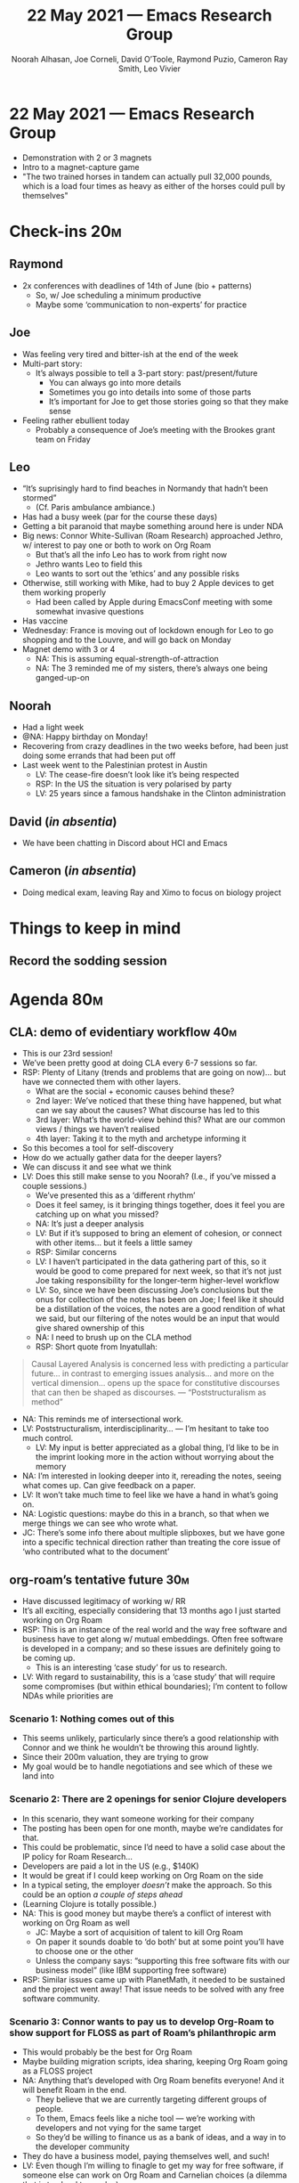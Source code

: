 #+TITLE: 22 May 2021 — Emacs Research Group
#+Author: Noorah Alhasan, Joe Corneli, David O’Toole, Raymond Puzio, Cameron Ray Smith, Leo Vivier
#+roam_tag: HI
#+FIRN_UNDER: erg
# Uncomment these lines and adjust the date to match
#+FIRN_LAYOUT: erg-update
#+DATE_CREATED: <2021-05-22 Sat>


# We usually meet for 2 hours, starting 17:30 UK time.  

# As a template, we have one special guest, one extra topic, a PAR,
# and some informal chat. We take notes into the agenda using crdt.

# (Details vary per session.)

* 22 May 2021 — Emacs Research Group

- Demonstration with 2 or 3 magnets
- Intro to a magnet-capture game
- "The two trained horses in tandem can actually pull 32,000 pounds, which is a load four times as heavy as either of the horses could pull by themselves"

* Check-ins                                                            :20m:

:PROPERTIES:
:EFFORT:   0:30
:END:
** Raymond
- 2x conferences with deadlines of 14th of June (bio + patterns)
  - So, w/ Joe scheduling a minimum productive
  - Maybe some ‘communication to non-experts’ for practice
** Joe
- Was feeling very tired and bitter-ish at the end of the week
- Multi-part story:
  - It’s always possible to tell a 3-part story: past/present/future
    - You can always go into more details
    - Sometimes you go into details into some of those parts
    - It’s important for Joe to get those stories going so that they make sense
- Feeling rather ebullient today
  - Probably a consequence of Joe’s meeting with the Brookes grant team on Friday
** Leo
- “It’s suprisingly hard to find beaches in Normandy that hadn’t been stormed”
  - (Cf. Paris ambulance ambiance.)
- Has had a busy week (par for the course these days)
- Getting a bit paranoid that maybe something around here is under NDA
- Big news: Connor White-Sullivan (Roam Research) approached Jethro, w/ interest to pay one or both to work on Org Roam
  - But that’s all the info Leo has to work from right now
  - Jethro wants Leo to field this
  - Leo wants to sort out the ‘ethics’ and any possible risks
- Otherwise, still working with Mike, had to buy 2 Apple devices to get them working properly
  - Had been called by Apple during EmacsConf meeting with some somewhat invasive questions
- Has vaccine
- Wednesday: France is moving out of lockdown enough for Leo to go shopping and to the Louvre, and will go back on Monday
- Magnet demo with 3 or 4
  - NA: This is assuming equal-strength-of-attraction
  - NA: The 3 reminded me of my sisters, there’s always one being ganged-up-on
** Noorah
- Had a light week
- @NA: Happy birthday on Monday!
- Recovering from crazy deadlines in the two weeks before, had been just doing some errands that had been put off
- Last week went to the Palestinian protest in Austin
  - LV: The cease-fire doesn’t look like it’s being respected
  - RSP: In the US the situation is very polarised by party
  - LV: 25 years since a famous handshake in the Clinton administration
** David (/in absentia/)
- We have been chatting in Discord about HCI and Emacs
** Cameron (/in absentia/)
- Doing medical exam, leaving Ray and Ximo to focus on biology project

* Things to keep in mind
** Record the sodding session

* Agenda                                                                :80m:
:PROPERTIES:
:EFFORT:   1:25
:END:

** CLA: demo of evidentiary workflow                                   :40m:
- This is our 23rd session!
- We’ve been pretty good at doing CLA every 6-7 sessions so far.
- RSP: Plenty of Litany (trends and problems that are going on now)... but have we connected them with other layers.
  - What are the social + economic causes behind these?
  - 2nd layer: We’ve noticed that these thing have happened, but what can we say about the causes?  What discourse has led to this
  - 3rd layer: What’s the world-view behind this?  What are our common views / things we haven’t realised
  - 4th layer: Taking it to the myth and archetype informing it
- So this becomes a tool for self-discovery
- How do we actually gather data for the deeper layers?
- We can discuss it and see what we think
- LV: Does this still make sense to you Noorah?  (I.e., if you’ve missed a couple sessions.)
  - We’ve presented this as a ‘different rhythm’
  - Does it feel samey, is it bringing things together, does it feel you are catching up on what you missed?
  - NA: It’s just a deeper analysis
  - LV: But if it’s supposed to bring an element of cohesion, or connect with other items... but it feels a little samey
  - RSP: Similar concerns
  - LV: I haven’t participated in the data gathering part of this, so it would be good to come prepared for next week, so that it’s not just Joe taking responsibility for the longer-term higher-level workflow
  - LV: So, since we have been discussing Joe’s conclusions but the onus for collection of the notes has been on Joe; I feel like it should be a distillation of the voices, the notes are a good rendition of what we said, but our filtering of the notes would be an input that would give shared ownership of this
  - NA: I need to brush up on the CLA method
  - RSP: Short quote from Inyatullah:
#+begin_quote
Causal Layered Analysis is concerned less with predicting a particular future...
in contrast to emerging issues analysis...
and more on the vertical dimension...
opens up the space for constitutive discourses that can then be shaped as discourses.
— “Poststructuralism as method”
#+end_quote
- NA: This reminds me of intersectional work.
- LV: Poststructuralism, interdisciplinarity... — I’m hesitant to take too much control.
  - LV: My input is better appreciated as a global thing, I’d like to be in the imprint looking more in the action without worrying about the memory
- NA: I’m interested in looking deeper into it, rereading the notes, seeing what comes up.  Can give feedback on a paper.
- LV: It won’t take much time to feel like we have a hand in what’s going on.
- NA: Logistic questions: maybe do this in a branch, so that when we merge things we can see who wrote what.
- JC: There’s some info there about multiple slipboxes, but we have gone into a specific technical direction rather than treating the core issue of ‘who contributed what to the document’
** org-roam’s tentative future                                         :30m:
- Have discussed legitimacy of working w/ RR
- It’s all exciting, especially considering that 13 months ago I just started working on Org Roam
- RSP: This is an instance of the real world and the way free software and business have to get along w/ mutual embeddings.  Often free software is developed in a company; and so these issues are definitely going to be coming up.
  - This is an interesting ‘case study’ for us to research.
- LV: With regard to sustainability, this is a ‘case study’ that will require some compromises (but within ethical boundaries); I’m content to follow NDAs while priorities are 
*** Scenario 1: Nothing comes out of this
- This seems unlikely, particularly since there’s a good relationship with Connor and we think he wouldn’t be throwing this around lightly.
- Since their 200m valuation, they are trying to grow
- My goal would be to handle negotiations and see which of these we land into
*** Scenario 2: There are 2 openings for senior Clojure developers
- In this scenario, they want someone working for their company
- The posting has been open for one month, maybe we’re candidates for that.
- This could be problematic, since I’d need to have a solid case about the IP policy for Roam Research...
- Developers are paid a lot in the US (e.g., $140K)
- It would be great if I could keep working on Org Roam on the side
- In a typical seting, the employer /doesn’t/ make the approach.  So this could be an option /a couple of steps ahead/
- (Learning Clojure is totally possible.)
- NA: This is good money but maybe there’s a conflict of interest with working on Org Roam as well
  - JC: Maybe a sort of acquisition of talent to kill Org Roam
  - On paper it sounds doable to ‘do both’ but at some point you’ll have to choose one or the other
  - Unless the company says: “supporting this free software fits with our business model” (like IBM supporting free software)
- RSP: Similar issues came up with PlanetMath, it needed to be sustained and the project went away!  That issue needs to be solved with any free software community.
*** Scenario 3: Connor wants to pay us to develop Org-Roam to show support for FLOSS as part of Roam’s philanthropic arm
- This would probably be the best for Org Roam
- Maybe building migration scripts, idea sharing, keeping Org Roam going as a FLOSS project
- NA: Anything that’s developed with Org Roam benefits everyone!  And it will benefit Roam in the end.
  - They believe that we are currently targeting different groups of people.
  - To them, Emacs feels like a niche tool — we’re working with developers and not vying for the same target
  - So they’d be willing to finance us as a bank of ideas, and a way in to the developer community
- They do have a business model, paying themselves well, and such!
- LV: Even though I’m willing to finagle to get my way for free software, if someone else can work on Org Roam and Carnelian choices (a dilemma that is too hard to resolve)
*** Scenario 3b: If we’re in Option 3, we could ask for community approval in the crowdfunding scenario
- The community might be opposed to this agenda
- If the community doesn’t want me to work with Roam then I’ll need to double down on the community funding
- NA: The community may very well say no!
*** Further:
- In a week or 2 there may be more details
** Noorah thesis check-in                                               :2m:
- Just started going through it again
- 15th of August is the date
- Wanted to share some stuff about PubPub — it’s sort of like creating communities of journals. [[https://www.pubpub.org/explore][https://www.pubpub.org/explore]]
- E.g., /The journal of Trial and Error/ [[https://archive.jtrialerror.com/][https://archive.jtrialerror.com/]]
  - Contains a section on unfunded grants
  - Meta-research
- Near the journal of irreproducible research
** Unstructured time for Joe’s life                                     :15m:
- Tools for Thought
- Peeragogy workshop
- All things considered, JC is struggling to maintaining any positive outlook on the future between himself and Brookes
  - His colleagues working on the grant are giddy, but JC doesn’t feel like they’re grasping the /gravitas/ for JC
- Student/Lecturer/? conceptual relationship proving particularly problematic for JC right now; feeling quite stuck
  - Career progression has a lot of things lying on it
  - Surrounded by people with ‘senior’ or ‘director’ in their job title
- Feeling a little estranged in his life
- No real future within academia unless he can turn some of these stories into papers or grants
- No obvious path forward as an employee in industry
- Not clear what’s going on with entrepreneurship
- The structures aren’t endorsing the things I’m doing unless I make that
- LV: share further developments via Discord

* Deferred
** Practical session with crdt.el                                      :10m:
Code is online here: [[https://code.librehq.com/qhong/crdt.el][https://code.librehq.com/qhong/crdt.el]]

*** Install

Command line instructions to get the code and put it in place:
#+begin_src
git clone https://code.librehq.com/qhong/crdt.el.git
mkdir -p ~/.emacs.d/lisp/
ln -s ~/crdt.el/crdt.el  ~/.emacs.d/lisp/crdt.el
#+end_src

Emacs Lisp:
#+begin_src
(add-to-list 'load-path "~/.emacs.d/lisp/")
(load "crdt.el")
#+end_src

*** Interaction
- M-x crdt-connect RET zaeph.tk RET
- /Accept defaults and supply password/
- Once connected hit RET to join the buffer
** CLA: text hive edit the raw text                                    :20m:
#+begin_quote
We’ve made progress since we started with the raw themes of Research
on/in/with Emacs back in October 2020.

We’ve met almost every week since then, and interviewed some
interesting and varied guests. We have a clearer idea of what what we
want to talk about at the next EmacsConf, and how we can be of service
to researchers and Emacs users. We have been using a workflow that
helps us carefully review progress and diagnose issues. The next phase
of this project is to “go public” and mesh with ongoing related
activities elsewhere.

If we tackle big enough projects, it will bring with it the need for
collaboration. We like to create tangible deliverables (e.g., journal
articles). However, “If we knew what the outcome was it wouldn’t be
research” — therefore, we’re focusing initially on research methods
and design documents. That may mean it takes us a bit longer to write
our first paper, but when we get something out it will be
good. Meanwhile we’re also keeping sharp by fixing bugs, filing
issues, improving our own workflows, and actively exploring the
landscape. We want to keep a role for serendipity here, which adds the
requirement that our planning process remain open and flexible:
including to various disciplinary methods, and especially to change as
we reflect on how things are going.

We have looked at RStudio and Roam Research as models of (some of) the
kinds of things we think Emacs can eventually improve upon. ‘Practice’
and ‘method’ keep coming up in our discussions as, respectively, ‘more
bottom up’ and ‘more top down’ ways of actualising things. Concretely,
we’ve been studying our own processes and looking for the tools and
settings that are the most conducive to the work we want to do. For
example, instead of having a single Org Roam directory shared via Git,
what if we had ways of managing sharing of notes across ‘graphs’?

Collaboration is familiar to in all kinds of teams across all
sectors. Even authors working alone may have need to ‘virtually
collaborate with themselves’ — and of course to share their work with
others when it’s ready. If we all had our slipboxes online, we could
reference between them. This would generalise ORCiD, and people to
reference processes that are undergoing evolution. Maybe a service
like this would turn into a ‘Tinder for academics’ — helping to match
people based on their interests (or similar people in different
fields). So, what’s the price point? Instead of paying money to go to
conferences, now we can spontaneously make conferences and
workshops. As a guess, $750.0 per user per year might be a fair price
— for those who can afford to pay it — if the service helps people to
do better research and saves a bunch of travel. We could also set up a
pricing model proportional to each country’s carbon emissions or
something like that.

In our concrete methods, we have aligned ourselves with the ‘long-term
perspective’. This includes both retrospective and prospective
thinking. For example, the things that were timely 7 years ago might
not be so timely now; in many the relevance of a given innovation goes
down over time. However, Emacs has an evolutionary character that has
allowed it to keep up with the times — becoming more relevant and
useful ever since Steele and Stallman started to systematise Editor
MACroS for the Text Editor and Corrector (TECO). Not only has the
technology evolved, but so has the social setting in which this work
is done. Whereas the concepts underlying the free software movement
were based on “communal sharing” of source code, with due reflection
these methods extend much more broadly, and allow us to synthesise new
relationships within ecological, semiotic, and genetic commons. Much
like the Universal Turing Machine is a system for modelling any
machine, Emacs can become a system for addresssing any ‘existential’
problem. This does not yet push us beyond what’s humanly possible, but
may expand the frontier of possibility.
#+end_quote
* PAR                                                                    :4m:
:PROPERTIES:
:Effort:   0:08
:END:
*** 1. Review the intention: what do we expect to learn or make together?
- We wanted to work on the CLA, but we ended up co-opting the time to talk more about the methodology (and we’ve postponed it to next week)
*** 2. Establish what is happening: what and how are we learning?
- JC: particularly appreciated LV and NA’s comments about how to get hands dirty
*** 3. What are some different perspectives on what’s happening?
- Hard to keep things contained for the CLA, it was interesting to discuss, but it was hard to keep things condensed
- Many folks could be more involved
- Notes on Exp2Exp look good and Noorah can produce a lot of feedback
*** 4. What did we learn or change?
- Apart from the CLA these were more personal or emotional topics; CLA is less personal
- Leo wants to manage this time differently; wanting to keep a better eye on the clock, e.g., thinking of what things can be moved
*** 5. What else should we change going forward?
- To read and study the CLA for further discussion next time
- Leo will pay more attention to regulating discussion

* Check-out (exceptional or not, include any scheduling announcements)   :1m:
:PROPERTIES:
:Effort:   0:05
:END:

** NA
- Just starting the dissertation stuff after a week of ‘laziness™’
- CLA for next week
** JC
- Still feeling wound up with Friday’s feelings
- Reminded us that the check-out should now include scheduling info
- Getting the plans in place will be quite useful
*** TODO Meeting Alex for lunch on <2021-05-24 Mon>
** RSP
- Will be there to discuss further in the coffee chat and will look forward to seeing you all
** LV
- Happy to see you all, particularly glad to see Noorah
- Interesting things with Mike
- Excited for the holiday, rest tomorrow, available to chat
